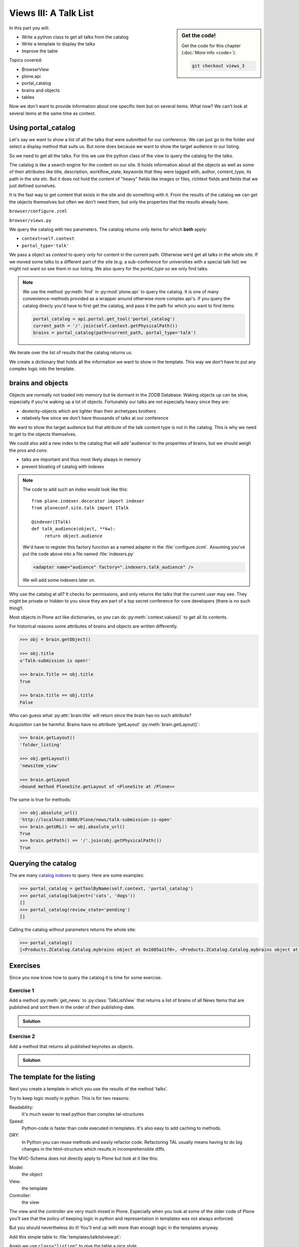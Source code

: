 .. _views3-label:

Views III: A Talk List
=======================

.. sidebar:: Get the code!

    Get the code for this chapter (:doc:`More info <code>`):

    ..  code-block:: bash

        git checkout views_3

In this part you will:

* Write a python class to get all talks from the catalog
* Write a template to display the talks
* Improve the table

Topics covered:

* BrowserView
* plone.api
* portal_catalog
* brains and objects
* tables


Now we don't want to provide information about one specific item but on several items. What now? We can't look at several items at the same time as context.


.. _views3-catalog-label:

Using portal_catalog
--------------------

Let's say we want to show a list of all the talks that were submitted for our conference. We can just go to the folder and select a display method that suits us. But none does because we want to show the target audience in our listing.

So we need to get all the talks. For this we use the python class of the view to query the catalog for the talks.

The catalog is like a search engine for the content on our site. It holds information about all the objects as well as some of their attributes like title, description, workflow_state, keywords that they were tagged with, author, content_type, its path in the site etc. But it does not hold the content of "heavy" fields like images or files, richtext fields and fields that we just defined ourselves.

It is the fast way to get content that exists in the site and do something with it. From the results of the catalog we can get the objects themselves but often we don't need them, but only the properties that the results already have.

``browser/configure.zcml``

.. code-block:: xml
    :linenos:

    <browser:page
       name="talklistview"
       for="*"
       layer="zope.interface.Interface"
       class=".views.TalkListView"
       template="templates/talklistview.pt"
       permission="zope2.View"
       />

``browser/views.py``

.. code-block:: python
    :linenos:
    :emphasize-lines: 2, 7-25


    from Products.Five.browser import BrowserView
    from plone import api
    from plone.dexterity.browser.view import DefaultView

    [...]

    class TalkListView(BrowserView):
        """ A list of talks
        """

        def talks(self):
            results = []
            brains = api.content.find(context=self.context, portal_type='talk')
            for brain in brains:
                talk = brain.getObject()
                results.append({
                    'title': brain.Title,
                    'description': brain.Description,
                    'url': brain.getURL(),
                    'audience': ', '.join(talk.audience),
                    'type_of_talk': talk.type_of_talk,
                    'speaker': talk.speaker,
                    'uuid': brain.UID,
                    })
            return results

We query the catalog with two parameters. The catalog returns only items for which **both** apply:

* ``context=self.context``
* ``portal_type='talk'``

We pass a object as `context` to query only for content in the current path. Otherwise we'd get all talks in the whole site. If we moved some talks to a different part of the site (e.g. a sub-conference for universities with a special talk list) we might not want so see them in our listing. We also query for the `portal_type` so we only find talks.

.. note::

    We use the method :py:meth:`find` in :py:mod:`plone.api` to query the catalog. It is one of many convenience-methods provided as a wrapper around otherwise more complex api's. If you query the catalog direcly you'd have to first get the catalog, and pass it the path for which you want to find items:

    .. code-block:: python

        portal_catalog = api.portal.get_tool('portal_catalog')
        current_path = '/'.join(self.context.getPhysicalPath())
        brains = portal_catalog(path=current_path, portal_type='talk')

We iterate over the list of results that the catalog returns us.

We create a dictionary that holds all the information we want to show in the template. This way we don't have to put any complex logic into the template.

.. _views3-brains-label:

brains and objects
------------------

Objects are normally not loaded into memory but lie dormant in the ZODB Database. Waking objects up can be slow, especially if you're waking up a lot of objects. Fortunately our talks are not especially heavy since they are:

* dexterity-objects which are lighter than their archetypes brothers
* relatively few since we don't have thousands of talks at our conference

We want to show the target audience but that attribute of the talk content type is not in the catalog. This is why we need to get to the objects themselves.

We could also add a new index to the catalog that will add 'audience' to the properties of brains, but we should weigh the pros and cons:

* talks are important and thus most likely always in memory
* prevent bloating of catalog with indexes

.. note::

    The code to add such an index would look like this::

        from plone.indexer.decorator import indexer
        from ploneconf.site.talk import ITalk

        @indexer(ITalk)
        def talk_audience(object, **kw):
             return object.audience

    We'd have to register this factory function as a named adapter in the :file:`configure.zcml`. Assuming you've put the code above into a file named :file:`indexers.py`

    .. code-block:: xml

        <adapter name="audience" factory=".indexers.talk_audience" />

    We will add some indexers later on.

Why use the catalog at all? It checks for permissions, and only returns the talks that the current user may see. They might be private or hidden to you since they are part of a top secret conference for core developers (there is no such thing!).

Most objects in Plone act like dictionaries, so you can do :py:meth:`context.values()` to get all its contents.

For historical reasons some attributes of brains and objects are written differently.

.. code-block:: pycon

    >>> obj = brain.getObject()

    >>> obj.title
    u'Talk-submission is open!'

    >>> brain.Title == obj.title
    True

    >>> brain.title == obj.title
    False

Who can guess what :py:attr:`brain.title` will return since the brain has no such attribute?

.. only:: not presentation

    .. note::

        Answer: Acquisition will get the attribute from the nearest parent. ``brain.__parent__`` is ``<CatalogTool at /Plone/portal_catalog>``. The attribute ``title`` of the ``portal_catalog`` is 'Indexes all content in the site'.

Acquisition can be harmful. Brains have no attribute 'getLayout' :py:meth:`brain.getLayout()`:

.. code-block:: pycon

    >>> brain.getLayout()
    'folder_listing'

    >>> obj.getLayout()
    'newsitem_view'

    >>> brain.getLayout
    <bound method PloneSite.getLayout of <PloneSite at /Plone>>

The same is true for methods:

.. code-block:: pycon

    >>> obj.absolute_url()
    'http://localhost:8080/Plone/news/talk-submission-is-open'
    >>> brain.getURL() == obj.absolute_url()
    True
    >>> brain.getPath() == '/'.join(obj.getPhysicalPath())
    True

.. _views3-querying-label:

Querying the catalog
--------------------

The are many `catalog indexes <https://docs.plone.org/develop/plone/searching_and_indexing/indexing.html>`_ to query. Here are some examples:

.. code-block:: pycon

    >>> portal_catalog = getToolByName(self.context, 'portal_catalog')
    >>> portal_catalog(Subject=('cats', 'dogs'))
    []
    >>> portal_catalog(review_state='pending')
    []

Calling the catalog without parameters returns the whole site:

.. code-block:: pycon

    >>> portal_catalog()
    [<Products.ZCatalog.Catalog.mybrains object at 0x1085a11f0>, <Products.ZCatalog.Catalog.mybrains object at 0x1085a12c0>, <Products.ZCatalog.Catalog.mybrains object at 0x1085a1328>, <Products.ZCatalog.Catalog.mybrains object at 0x1085a13 ...

.. seealso::

    https://docs.plone.org/develop/plone/searching_and_indexing/query.html


.. _views3-excercises-label:

Exercises
---------

Since you now know how to query the catalog it is time for some exercise.

Exercise 1
**********

Add a method :py:meth:`get_news` to :py:class:`TalkListView` that returns a list of brains of all News Items that are published and sort them in the order of their publishing-date.

..  admonition:: Solution
    :class: toggle

    .. code-block:: python
        :linenos:

        def get_news(self):

            portal_catalog = api.portal.get_tool('portal_catalog')
            return portal_catalog(
                portal_type='News Item',
                review_state='published',
                sort_on='effective',
            )



Exercise 2
**********

Add a method that returns all published keynotes as objects.

..  admonition:: Solution
    :class: toggle

    .. code-block:: python
        :linenos:

        def keynotes(self):

            portal_catalog = api.portal.get_tool('portal_catalog')
            brains = portal_catalog(
                portal_type='Talk',
                review_state='published')
            results = []
            for brain in brains:
                # There is no catalog-index for type_of_talk so we must check
                # the objects themselves.
                talk = brain.getObject()
                if talk.type_of_talk == 'Keynote':
                    results.append(talk)
            return results


.. _views3-template-listing-label:

The template for the listing
----------------------------

Next you create a template in which you use the results of the method 'talks'.

Try to keep logic mostly in python. This is for two reasons:

Readability:
    It's much easier to read python than complex tal-structures

Speed:
    Python-code is faster than code executed in templates. It's also easy to add caching to methods.

DRY:
    In Python you can reuse methods and easily refactor code. Refactoring TAL usually means having to do big changes in the html-structure which results in incomprehensible diffs.


The MVC-Schema does not directly apply to Plone but look at it like this:

Model:
    the object

View:
    the template

Controller:
    the view

The view and the controller are very much mixed in Plone. Especially when you look at some of the older code of Plone you'll see that the policy of keeping logic in python and representation in templates was not always enforced.

But you should nevertheless do it! You'll end up with more than enough logic in the templates anyway.

Add this simple table to :file:`templates/talklistview.pt`:

.. code-block:: html
    :linenos:

    <html xmlns="http://www.w3.org/1999/xhtml" xml:lang="en" lang="en"
          metal:use-macro="context/main_template/macros/master"
          i18n:domain="ploneconf.site">
    <body>
      <metal:content-core fill-slot="content-core">
      <table class="listing"
             id="talks"
             tal:define="talks python:view.talks()">
        <thead>
          <tr>
            <th>Title</th>
            <th>Speaker</th>
            <th>Audience</th>
          </tr>
        </thead>
        <tbody>
          <tr tal:repeat="talk talks">
            <td>
              <a href=""
                 tal:attributes="href python:talk['url'];
                                 title python:talk['description']"
                 tal:content="python:talk['title']">
                 The 7 sins of plone-development
              </a>
            </td>
            <td tal:content="python:talk['speaker']">
                Philip Bauer
            </td>
            <td tal:content="python:talk['audience']">
                Advanced
            </td>
          </tr>
          <tr tal:condition="not:talks">
            <td colspan=3>
                No talks so far :-(
            </td>
          </tr>
        </tbody>
      </table>

      </metal:content-core>
    </body>
    </html>

Again we use ``class="listing"`` to give the table a nice style.

There are some some things that need explanation:

:samp:`tal:define="talks python:view.talks()"`
    This defines the variable `talks`. We do thins since we reuse it later and don't want to call the same method twice. Since TAL's path expressions for the lookup of values in dictionaries is the same as for the attributes of objects and methods of classes we can write :samp:`view/talks` as we could :samp:`view/someattribute`. Handy but sometimes irritating since from looking at the page template alone we often have no way of knowing if something is an attribute, a method or the value of a dict.

:samp:`tal:repeat="talk talks"`
    This iterates over the list of dictionaries returned by the view. Each :py:obj:`talk` is one of the dictionaries that are returned by this method.

:samp:`tal:content="python:talk['speaker']"`
    'speaker' is a key in the dict 'talk'. We could also write :samp:`tal:content="talk/speaker"`

:samp:`tal:condition="not:talks"`
    This is a fallback if no talks are returned. It then returns an empty list (remember :samp:`results = []`?)

.. note::

    We could also write :samp:`python:not talks` like we could also write :samp:`tal:repeat="talk python:talks"` for the iteration. For simple cases as these path-statements are sometimes fine. On the other hand: If ``talks`` would be a callable we woul need to use ``nocall:talks``, so maybe it would be better to always use ``python:``.


Exercise
********

Modify the view to only use path-expressions. This is **not** best-practice but there is plenty of code in Plone and in Addons so you have to know how to use them.

..  admonition:: Solution
    :class: toggle

    .. code-block:: html
        :linenos:

        <html xmlns="http://www.w3.org/1999/xhtml" xml:lang="en" lang="en"
              metal:use-macro="context/main_template/macros/master"
              i18n:domain="ploneconf.site">
        <body>
          <metal:content-core fill-slot="content-core">
          <table class="listing" id="talks"
                 tal:define="talks view/talks">
            <thead>
              <tr>
                <th>Title</th>
                <th>Speaker</th>
                <th>Audience</th>
              </tr>
            </thead>
            <tbody>
              <tr tal:repeat="talk talks">
                <td>
                  <a href=""
                     tal:attributes="href talk/url;
                                     title talk/description"
                     tal:content="talk/title">
                     The 7 sins of plone-development
                  </a>
                </td>
                <td tal:content="talk/speaker">
                    Philip Bauer
                </td>
                <td tal:content="talk/audience">
                    Advanced
                </td>
              </tr>
              <tr tal:condition="not:talks">
                <td colspan=3>
                    No talks so far :-(
                </td>
              </tr>
            </tbody>
          </table>

          </metal:content-core>
        </body>
        </html>


.. _views3-custom-label:

Setting a custom view as default view on an object
--------------------------------------------------

We don't want to always have to append :samp:`/@@talklistview` to our folder to get the view. There is a very easy way to set the view to the folder using the ZMI.

If we append :samp:`/manage_propertiesForm` we can set the property "layout" to :samp:`talklistview`.

To make views configurable so that editors can choose them we have to register the view for the content type at hand in its FTI. To enable it for all folders we add a new file :file:`profiles/default/types/Folder.xml`

.. code-block:: xml
    :linenos:

    <?xml version="1.0"?>
    <object name="Folder">
     <property name="view_methods" purge="False">
      <element value="talklistview"/>
     </property>
    </object>

After re-applying the typeinfo profile of our add-on (or simply reinstalling it) the content type "Folder" is extended with our additional view method and appears in the display dropdown.

The :samp:`purge="False"` appends the view to the already existing ones instead of replacing them.


.. _views3-summary-label:

Summary
-------

We created a nice listing, that can be called at any place in the website.
